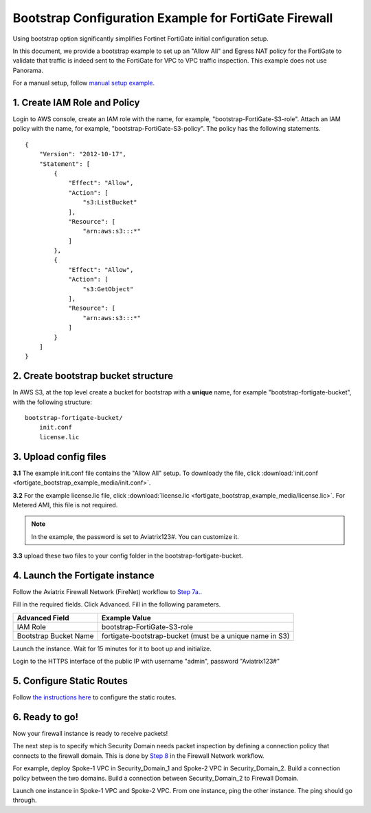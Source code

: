 .. meta::
  :description: Firewall Network
  :keywords: AWS Transit Gateway, AWS TGW, TGW orchestrator, Aviatrix Transit network, Transit DMZ, Egress, Firewall


=================================================================
Bootstrap Configuration Example for FortiGate Firewall
=================================================================

Using bootstrap option significantly simplifies Fortinet FortiGate initial configuration setup. 

In this document, we provide a bootstrap example to set up an "Allow All" and Egress NAT policy for the FortiGate to validate 
that traffic is indeed sent to the FortiGate for VPC to VPC traffic inspection. This example does not use Panorama. 

For a manual setup, follow `manual setup example. <https://docs.aviatrix.com/HowTos/config_FortiGateVM.html>`_


1. Create IAM Role and Policy
--------------------------------

Login to AWS console, create an IAM role with the name, for example, "bootstrap-FortiGate-S3-role". 
Attach an IAM policy with the name, for example, "bootstrap-FortiGate-S3-policy". The policy has the following statements. 

::

    {
        "Version": "2012-10-17",
        "Statement": [
            {
                "Effect": "Allow",
                "Action": [
                    "s3:ListBucket"
                ],
                "Resource": [
                    "arn:aws:s3:::*"
                ]
            },
            {
                "Effect": "Allow",
                "Action": [
                    "s3:GetObject"
                ],
                "Resource": [
                    "arn:aws:s3:::*"
                ]
            }
        ]
    }


2. Create bootstrap bucket structure
-------------------------------------

In AWS S3, at the top level create a bucket for bootstrap with a **unique** name, for example "bootstrap-fortigate-bucket", with the following structure:

::

    bootstrap-fortigate-bucket/
        init.conf
        license.lic


3. Upload config files
------------------------

**3.1** The example init.conf file contains the "Allow All" setup. To downloady the file, click :download:`init.conf <fortigate_bootstrap_example_media/init.conf>`. 

**3.2** For the example license.lic file, click :download:`license.lic <fortigate_bootstrap_example_media/license.lic>`. For Metered AMI, this file is not required. 

.. Note::

  In the example, the password is set to Aviatrix123#. You can customize it.  

**3.3** upload these two files to your config folder in the bootstrap-fortigate-bucket. 

4. Launch the Fortigate instance
-----------------------------------

Follow the Aviatrix Firewall Network (FireNet) workflow 
to `Step 7a. <https://docs.aviatrix.com/HowTos/firewall_network_workflow.html#a-launch-and-associate-firewall-instance>`_.

Fill in the required fields. Click Advanced. Fill in the following parameters.

================================  ======================
**Advanced Field**                **Example Value**
================================  ======================
IAM Role                          bootstrap-FortiGate-S3-role 
Bootstrap Bucket Name             fortigate-bootstrap-bucket (must be a unique name in S3)
================================  ======================

Launch the instance. Wait for 15 minutes for it to boot up and initialize. 

Login to the HTTPS interface of the public IP with username "admin", password "Aviatrix123#"


5. Configure Static Routes
--------------------------------------

Follow `the instructions here <https://docs.aviatrix.com/HowTos/config_FortiGateVM.html#create-static-routes-for-routing-of-traffic-vpc-to-vpc>`_ to configure the static
routes. 


6. Ready to go!
---------------

Now your firewall instance is ready to receive packets! 

The next step is to specify which Security Domain needs packet inspection by defining a connection policy that connects to
the firewall domain. This is done by `Step 8 <https://docs.aviatrix.com/HowTos/firewall_network_workflow.html#specify-security-domain-for-firewall-inspection>`_ in the Firewall Network workflow. 

For example, deploy Spoke-1 VPC in Security_Domain_1 and Spoke-2 VPC in Security_Domain_2. Build a connection policy between the two domains. Build a connection between Security_Domain_2 to Firewall Domain. 

Launch one instance in Spoke-1 VPC and Spoke-2 VPC. From one instance, ping the other instance. The ping should go through.  


.. |bootstrap_bucket| image:: bootstrap_example_media/bootstrap_bucket.png
   :scale: 30%


.. disqus::

